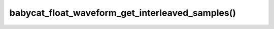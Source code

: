 babycat_float_waveform_get_interleaved_samples()
================================================

.. doxygenfunction:: babycat_float_waveform_get_interleaved_samples